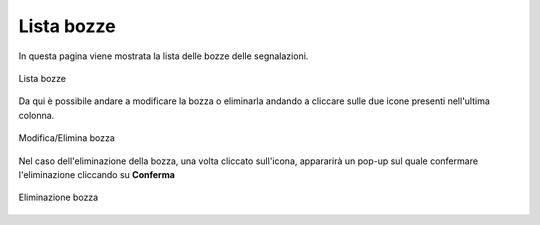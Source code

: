 Lista bozze
===============================================

In questa pagina viene mostrata la lista delle bozze delle segnalazioni.

.. figure:: /media/image.png
   :align: center
   :name: lista-bozze
   :alt: Lista bozze

   Lista bozze

Da qui è possibile andare a modificare la bozza o eliminarla andando a cliccare sulle due icone presenti nell'ultima colonna.

.. figure:: /media/image.png
   :align: center
   :name: lista-bozze
   :alt: Modifica/Elimina bozza

   Modifica/Elimina bozza

Nel caso dell'eliminazione della bozza, una volta cliccato sull'icona, appararirà un pop-up sul quale confermare l'eliminazione cliccando su **Conferma**

.. figure:: /media/image.png
   :align: center
   :name: lista-bozze
   :alt: Eliminazione bozza

   Eliminazione bozza

